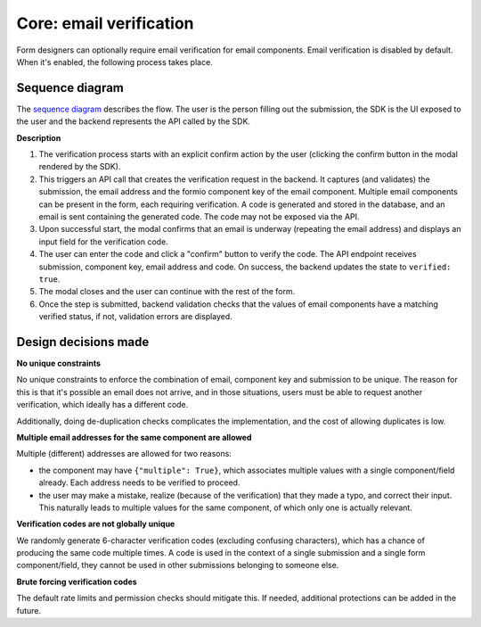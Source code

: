 .. _developers_backend_core_email_verification:

========================
Core: email verification
========================

Form designers can optionally require email verification for email components. Email
verification is disabled by default. When it's enabled, the following process takes
place.

Sequence diagram
================

The `sequence diagram`_ describes the flow. The user is the person filling out the
submission, the SDK is the UI exposed to the user and the backend represents the API
called by the SDK.

.. image:: _assets/email_verification.png
    :width: 100%


.. _sequence diagram: https://sequencediagram.org/index.html#initialData=C4S2BsFMAIFEFsCGJzQG6QE4gGYgMaKgD2AdtDuMQO4BQti+wxm0AqgM5a0AOimofCD6lg0AMoARANK9+g4YlHQAQowDWkUgBN6nLAFoAfFOkAuOKKzRISFNETbtmSBw4AaaPnAF10AEQY2DgAnv7QAEYArsDMpLSmxqYWAPI8WtDwxNqI4LSkxMAw2ADmABZixDgSMhYAstm50NogHDzgiCEcNnaojs6u3UraXmR4mPCRMXG0+phJtdAAwj74fv74YyAT4SDkWTl5iUZqa1raFuLA8uhYuAREIGS0p5o6xgAUAIwAlHOX5x6yFQ1DAZVG2kgCRkAB4DAZXudUrJjsloAAlc7WTaQ6B7HgxCggSDgEZ7TKNPJzBbmSxFVg4mA4TDESa2YHQ6TGRE6CxLMqQNa3YIPEjkRmcuEIjRI6ApaTQFgBPZoXIgEaM8JYFmYfKFYogcqVapog5NbzELjdXBy6SeElcZqtdqdGyYHVAA

**Description**

1. The verification process starts with an explicit confirm action by the user (clicking
   the confirm button in the modal rendered by the SDK).
2. This triggers an API call that creates the verification request in the backend. It
   captures (and validates) the submission, the email address and the formio component
   key of the email component. Multiple email components can be present in the form, each
   requiring verification. A code is generated and stored in the database, and an email
   is sent containing the generated code. The code may not be exposed via the API.
3. Upon successful start, the modal confirms that an email is underway (repeating the
   email address) and displays an input field for the verification code.
4. The user can enter the code and click a "confirm" button to verify the code. The API
   endpoint receives submission, component key, email address and code. On success, the
   backend updates the state to ``verified: true``.
5. The modal closes and the user can continue with the rest of the form.
6. Once the step is submitted, backend validation checks that the values of email
   components have a matching verified status, if not, validation errors are displayed.

Design decisions made
=====================

**No unique constraints**

No unique constraints to enforce the combination of email, component key and submission
to be unique. The reason for this is that it's possible an email does not arrive, and
in those situations, users must be able to request another verification, which ideally
has a different code.

Additionally, doing de-duplication checks complicates the implementation, and the cost
of allowing duplicates is low.

**Multiple email addresses for the same component are allowed**

Multiple (different) addresses are allowed for two reasons:

* the component may have ``{"multiple": True}``, which associates multiple values with
  a single component/field already. Each address needs to be verified to proceed.
* the user may make a mistake, realize (because of the verification) that they made a
  typo, and correct their input. This naturally leads to multiple values for the same
  component, of which only one is actually relevant.

**Verification codes are not globally unique**

We randomly generate 6-character verification codes (excluding confusing characters),
which has a chance of producing the same code multiple times. A code is used in the
context of a single submission and a single form component/field, they cannot be used
in other submissions belonging to someone else.

**Brute forcing verification codes**

The default rate limits and permission checks should mitigate this. If needed,
additional protections can be added in the future.
